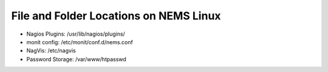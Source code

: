 File and Folder Locations on NEMS Linux
=======================================

-  Nagios Plugins: /usr/lib/nagios/plugins/
-  monit config: /etc/monit/conf.d/nems.conf
-  NagVis: /etc/nagvis
-  Password Storage: /var/www/htpasswd